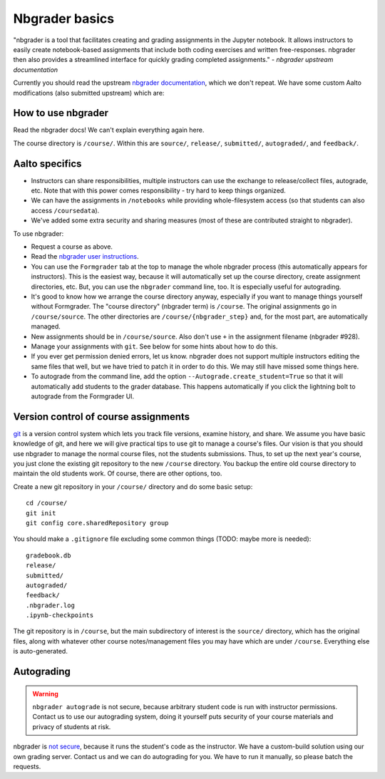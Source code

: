 Nbgrader basics
===============

"nbgrader is a tool that facilitates creating and grading assignments
in the Jupyter notebook. It allows instructors to easily create
notebook-based assignments that include both coding exercises and
written free-responses. nbgrader then also provides a streamlined
interface for quickly grading completed assignments."  *- nbgrader
upstream documentation*

Currently you should read the upstream `nbgrader documentation
<https://nbgrader.readthedocs.io/en/stable/>`__, which we don't
repeat.  We have some custom Aalto modifications (also submitted
upstream) which are:

How to use nbgrader
-------------------

Read the nbgrader docs!  We can't explain everything again here.

The course directory is ``/course/``.  Within this are ``source/``,
``release/``, ``submitted/``, ``autograded/``, and ``feedback/``.



Aalto specifics
---------------

- Instructors can share responsibilities, multiple instructors can use
  the exchange to release/collect files, autograde, etc.  Note that
  with this power comes responsibility - try hard to keep things
  organized.

- We can have the assignments in ``/notebooks`` while providing
  whole-filesystem access (so that students can also access
  ``/coursedata``).

- We've added some extra security and sharing measures (most of these
  are contributed straight to nbgrader).

To use nbgrader:

- Request a course as above.

- Read the `nbgrader user instructions
  <https://nbgrader.readthedocs.io/>`__.

- You can use the ``Formgrader`` tab at the top to manage the whole
  nbgrader process (this automatically appears for instructors).  This
  is the easiest way, because it will automatically set up the course
  directory, create assignment directories, etc.  But, you can use the
  ``nbgrader`` command line, too.  It is especially useful for
  autograding.

- It's good to know how we arrange the course directory anyway,
  especially if you want to manage things yourself without Formgrader.
  The "course directory" (nbgrader term) is ``/course``.  The original
  assignments go in ``/course/source``.  The other directories are
  ``/course/{nbgrader_step}`` and, for the most part, are
  automatically managed.

- New assignments should be in ``/course/source``.  Also don't use
  ``+`` in the assignment filename (nbgrader #928).

- Manage your assignments with ``git``.  See below for some hints
  about how to do this.

- If you ever get permission denied errors, let us know.  nbgrader
  does not support multiple instructors editing the same files that
  well, but we have tried to patch it in order to do this.  We may
  still have missed some things here.

- To autograde from the command line, add the option
  ``--Autograde.create_student=True`` so that it will automatically
  add students to the grader database.  This happens automatically if
  you click the lightning bolt to autograde from the Formgrader UI.



Version control of course assignments
-------------------------------------

`git <https://git-scm.com/>`__ is a version control system which lets
you track file versions, examine history, and share.  We assume you
have basic knowledge of git, and here we will give practical tips to
use git to manage a course's files.  Our vision is that you should use
nbgrader to manage the normal course files, not the students
submissions.  Thus, to set up the next year's course, you just clone
the existing git repository to the new ``/course`` directory.  You
backup the entire old course directory to maintain the old students
work.  Of course, there are other options, too.

Create a new git repository in your ``/course/`` directory and do some
basic setup::

  cd /course/
  git init
  git config core.sharedRepository group

You should make a ``.gitignore`` file excluding some common things
(TODO: maybe more is needed)::

  gradebook.db
  release/
  submitted/
  autograded/
  feedback/
  .nbgrader.log
  .ipynb-checkpoints

The git repository is in ``/course``, but the main subdirectory of
interest is the ``source/`` directory, which has the original files,
along with whatever other course notes/management files you may have
which are under ``/course``.  Everything else is auto-generated.




Autograding
-----------

.. warning::

   ``nbgrader autograde`` is not secure, because arbitrary student
   code is run with instructor permissions.  Contact us to use our
   autograding system, doing it yourself puts security of your course
   materials and privacy of students at risk.

nbgrader is `not secure
<https://github.com/jupyter/nbgrader/issues/483>`__, because it runs
the student's code as the instructor.  We have a custom-build solution
using our own grading server.  Contact us and we can do autograding
for you.  We have to run it manually, so please batch the requests.
